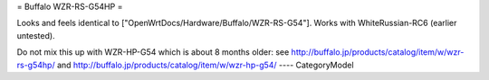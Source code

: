 = Buffalo WZR-RS-G54HP =

Looks and feels identical to ["OpenWrtDocs/Hardware/Buffalo/WZR-RS-G54"].
Works with WhiteRussian-RC6 (earlier untested).

Do not mix this up with WZR-HP-G54 which is about 8 months older: see
http://buffalo.jp/products/catalog/item/w/wzr-rs-g54hp/
and
http://buffalo.jp/products/catalog/item/w/wzr-hp-g54/
----
CategoryModel
